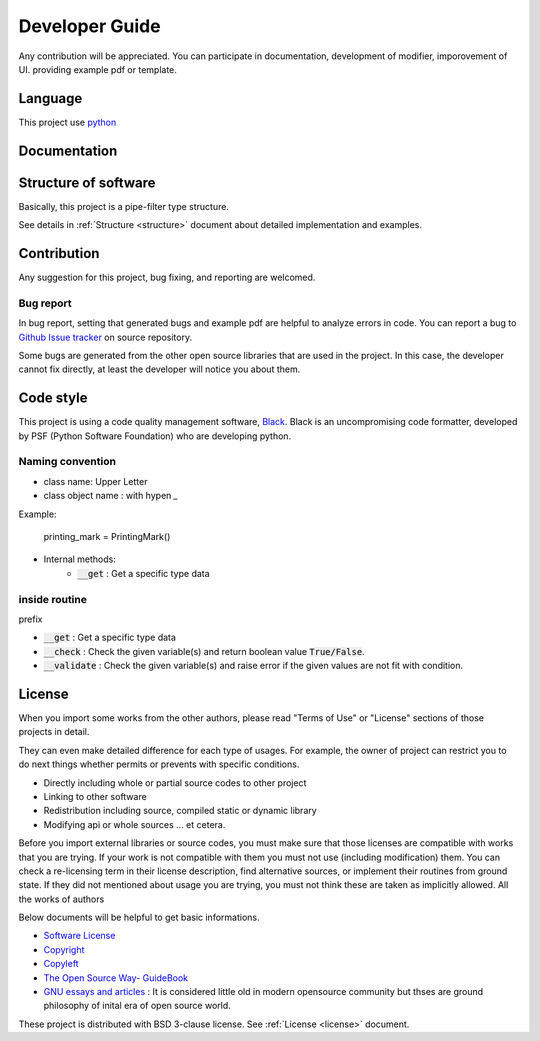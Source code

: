 Developer Guide
=====================

Any contribution will be appreciated. You can participate in documentation, development of modifier, imporovement of UI.
providing example pdf or template. 

Language
---------------------

This project use `python <https://www.python.org/>`_

Documentation
---------------------

Structure of software
------------------------------

Basically, this project is a pipe-filter type structure. 

.. image:: ../_static/structure.png

See details in :ref:`Structure <structure>` document about detailed implementation and examples. 


Contribution
--------------------------------

Any suggestion for this project, bug fixing, and reporting 
are welcomed.

Bug report
~~~~~~~~~~~

In bug report, setting that generated bugs and example pdf are helpful to analyze errors in code.
You can report a bug to `Github Issue tracker <https://github.com/HornPenguin/Booklet/issues>`_ on source repository.

Some bugs are generated from the other open source libraries that are used in the project.
In this case, the developer cannot fix directly, at least the developer will notice you about them. 

Code style
--------------

This project is using a code quality management software, `Black <https://black.readthedocs.io/en/stable/>`_.
Black is an uncompromising code formatter, developed by PSF (Python Software Foundation) who are developing python. 


Naming convention
~~~~~~~~~~~~~~~~~~~~~~~

* class name: Upper Letter 
* class object name : with hypen `_`
    
Example:
    
        printing_mark = PrintingMark()

* Internal methods:
   * :code:`__get` : Get a specific type data

inside routine
~~~~~~~~~~~~~~~~

prefix

* :code:`__get` : Get a specific type data
* :code:`__check` : Check the given variable(s) and return boolean value :code:`True/False`.
* :code:`__validate` : Check the given variable(s) and raise error if the given values are not fit with condition.


License
--------------

When you import some works from the other authors, please
read "Terms of Use" or "License" sections of those projects in detail.

They can even make detailed difference for each type of usages. 
For example, the owner of project can restrict you to do next things 
whether permits or prevents with specific conditions.

* Directly including whole or partial source codes to other project
* Linking to other software 
* Redistribution including source, compiled static or dynamic library 
* Modifying api or whole sources ... et cetera.
  
Before you import external libraries or source codes, 
you must make sure that those licenses are compatible 
with works that you are trying. 
If your work is not compatible with them you must not use (including modification) them.
You can check a re-licensing term in their license description, find alternative sources, or implement their routines from ground state.
If they did not mentioned about usage you are trying, you must not think these are taken as implicitly allowed.
All the works of authors  

Below documents will be helpful to get basic informations.

* `Software License <https://en.wikipedia.org/wiki/Software_license>`_
* `Copyright <https://en.wikipedia.org/wiki/Copyright>`_
* `Copyleft <https://www.gnu.org/copyleft/>`_
* `The Open Source Way- GuideBook <https://www.theopensourceway.org/the_open_source_way-guidebook-2.0.html>`_
* `GNU essays and articles <https://www.gnu.org/philosophy/essays-and-articles.html>`_ : It is considered little old in modern opensource community but thses are ground philosophy of inital era of open source world.

These project is distributed with BSD 3-clause license. See :ref:`License <license>` document.

